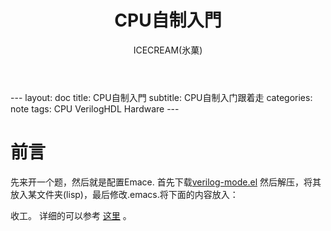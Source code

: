 #+TITLE: CPU自制入門
#+AUTHOR:ICECREAM(氷菓)
#+EMAIL:creamidea(AT)gmail.com
#+DESCRIPTION:ICECREAM(氷菓)
#+KEYWORDS:
#+OPTIONS:H:4 num:t toc:t \n:nil @:t ::t |:t ^:t f:t TeX:t email:t
#+LINK_HOME: https://creamidea.github.io
#+STYLE:<link rel="stylesheet" type="text/css" href="../css/style.css">
#+INFOJS_OPT: view: showall toc: nil

#+BEGIN_HTML
---
layout: doc
title: CPU自制入門
subtitle: CPU自制入门跟着走
categories: note
tags: CPU VerilogHDL Hardware
---
#+END_HTML

* 前言
  先来开一个题，然后就是配置Emace.
  首先下载[[http://courses.cs.washington.edu/courses/cse467/04wi/misc/verilog-mode.el][verilog-mode.el]] 然后解压，将其放入某文件夹(lisp)，最后修改.emacs.将下面的内容放入：
  
  #+BEGIN_HTML
  <script src="https://gist.github.com/creamidea/8382122.js"></script>
  #+END_HTML

  收工。
  详细的可以参考 [[http://www.verilog.com/emacs_install.html][这里]] 。

